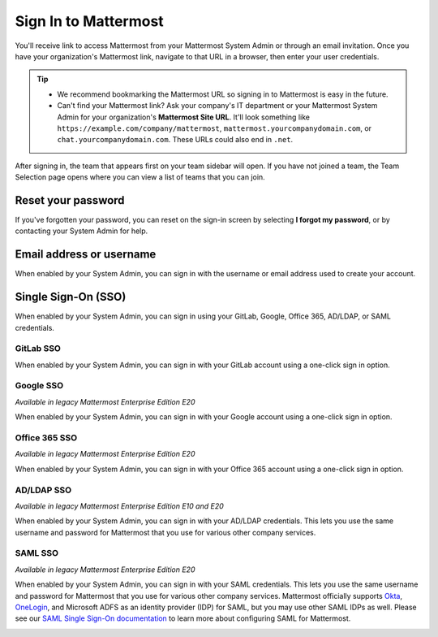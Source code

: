 Sign In to Mattermost
=====================

|all-plans| |cloud| |self-hosted|

.. |all-plans| image:: ../images/all-plans-badge.png
  :scale: 30
  :target: https://mattermost.com/pricing
  :alt: Available in Mattermost Free and Starter subscription plans.

.. |enterprise| image:: ../images/enterprise-badge.png
  :scale: 30
  :target: https://mattermost.com/pricing
  :alt: Available in the Mattermost Enterprise subscription plan.

.. |professional| image:: ../images/professional-badge.png
  :scale: 30
  :target: https://mattermost.com/pricing
  :alt: Available in the Mattermost Professional subscription plan.

.. |cloud| image:: ../images/cloud-badge.png
  :scale: 30
  :target: https://mattermost.com/download
  :alt: Available for Mattermost Cloud deployments.

.. |self-hosted| image:: ../images/self-hosted-badge.png
  :scale: 30
  :target: https://mattermost.com/deploy
  :alt: Available for Mattermost Self-Hosted deployments.

You'll receive link to access Mattermost from your Mattermost System Admin or through an email invitation. Once you have your organization's Mattermost link, navigate to that URL in a browser, then enter your user credentials.

.. tip::
  - We recommend bookmarking the Mattermost URL so signing in to Mattermost is easy in the future.
  - Can't find your Mattermost link? Ask your company's IT department or your Mattermost System Admin for your organization's **Mattermost Site URL**. It'll look something like ``https://example.com/company/mattermost``, ``mattermost.yourcompanydomain.com``, or ``chat.yourcompanydomain.com``. These URLs could also end in ``.net``.

After signing in, the team that appears first on your team sidebar will open. If you have not joined a team, the Team Selection page opens where you can view a list of teams that you can join.

Reset your password
--------------------

If you've forgotten your password, you can reset on the sign-in screen by selecting **I forgot my password**, or by contacting your System Admin for help.

Email address or username
--------------------------

When enabled by your System Admin, you can sign in with the username or email address used to create your account.

.. image:: ../images/sign-in_with_email.png
  :alt: Sign in to Mattermost with your username or email address, or reset your password.

Single Sign-On (SSO)
--------------------
  
When enabled by your System Admin, you can sign in using your GitLab, Google, Office 365, AD/LDAP, or SAML credentials.

GitLab SSO
~~~~~~~~~~

|all-plans| |cloud| |self-hosted|

When enabled by your System Admin, you can sign in with your GitLab account using a one-click sign in option.

.. image:: ../images/sign-in-gitlab.png
  :alt: Sign in to Mattermost using your GitLab credentials.

Google SSO
~~~~~~~~~~~

|enterprise| |professional| |cloud| |self-hosted|

*Available in legacy Mattermost Enterprise Edition E20*

When enabled by your System Admin, you can sign in with your Google account using a one-click sign in option.

.. image:: ../images/sign-in-google-apps.png
  :alt: Sign in to Mattermost using your Google Apps credentials.

Office 365 SSO
~~~~~~~~~~~~~~

|enterprise| |professional| |cloud| |self-hosted|

*Available in legacy Mattermost Enterprise Edition E20*

When enabled by your System Admin, you can sign in with your Office 365 account using a one-click sign in option.

.. image:: ../images/sign-in-office365.png
  :alt: Sign in to Mattermost with your Office 365 credentials.

AD/LDAP SSO
~~~~~~~~~~~

|enterprise| |professional| |cloud| |self-hosted|

*Available in legacy Mattermost Enterprise Edition E10 and E20*

When enabled by your System Admin, you can sign in with your AD/LDAP credentials. This lets you use the same username and password for Mattermost that you use for various other company services.

.. image:: ../images/sign-in_with_ldap.png
  :alt: Sign in to Mattermost with your AD/LDAP credentials.

SAML SSO
~~~~~~~~

|enterprise| |professional| |cloud| |self-hosted|

*Available in legacy Mattermost Enterprise Edition E20*

When enabled by your System Admin, you can sign in with your SAML credentials. This lets you use the same username and password for Mattermost that you use for various other company services. Mattermost officially supports `Okta <https://docs.mattermost.com/onboard/sso-saml-okta.html>`__, `OneLogin <https://docs.mattermost.com/onboard/sso-saml-onelogin.html>`__, and Microsoft ADFS as an identity provider (IDP) for SAML, but you may use other SAML IDPs as well. Please see our `SAML Single Sign-On documentation <https://docs.mattermost.com/onboard/sso-saml.html>`__ to learn more about configuring SAML for Mattermost.

.. image:: ../images/sign-in_with_saml.png
